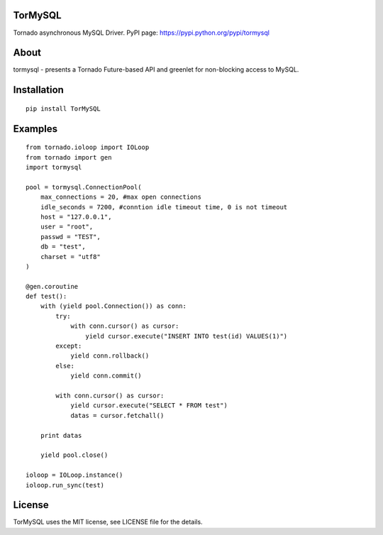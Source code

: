 TorMySQL
========

.. image:: https://travis-ci.org/snower/TorMySQL.svg
    :target: https://travis-ci.org/snower/TorMySQL

Tornado asynchronous MySQL Driver.
PyPI page: https://pypi.python.org/pypi/tormysql

About
=====

tormysql - presents a Tornado Future-based API and greenlet for non-blocking access to MySQL.

Installation
============

::

    pip install TorMySQL

Examples
========

::

    from tornado.ioloop import IOLoop
    from tornado import gen
    import tormysql

    pool = tormysql.ConnectionPool(
        max_connections = 20, #max open connections
        idle_seconds = 7200, #conntion idle timeout time, 0 is not timeout
        host = "127.0.0.1",
        user = "root",
        passwd = "TEST",
        db = "test",
        charset = "utf8"
    )

    @gen.coroutine
    def test():
        with (yield pool.Connection()) as conn:
            try:
                with conn.cursor() as cursor:
                    yield cursor.execute("INSERT INTO test(id) VALUES(1)")
            except:
                yield conn.rollback()
            else:
                yield conn.commit()

            with conn.cursor() as cursor:
                yield cursor.execute("SELECT * FROM test")
                datas = cursor.fetchall()

        print datas
        
        yield pool.close()

    ioloop = IOLoop.instance()
    ioloop.run_sync(test)

License
========

TorMySQL uses the MIT license, see LICENSE file for the details.